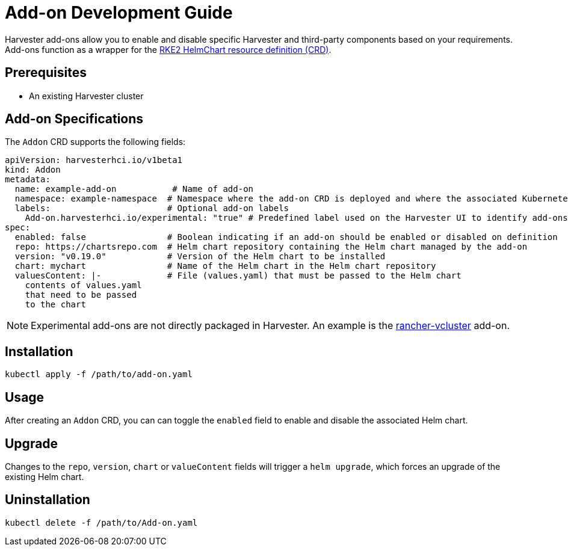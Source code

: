 = Add-on Development Guide
:Description: How to write your own Harvester add-on
:id: Add-on-development-guide
:keywords: ["Harvester", "harvester", "Add-on Development"]
:sidebar_label: Add-on Development Guide
:sidebar_position: 1

Harvester add-ons allow you to enable and disable specific Harvester and third-party components based on your requirements. Add-ons function as a wrapper for the https://docs.rke2.io/helm#using-the-helm-crd[RKE2 HelmChart resource definition (CRD)].

== Prerequisites

* An existing Harvester cluster

== Add-on Specifications

The `Addon` CRD supports the following fields:

[,yaml]
----
apiVersion: harvesterhci.io/v1beta1
kind: Addon
metadata:
  name: example-add-on           # Name of add-on
  namespace: example-namespace  # Namespace where the add-on CRD is deployed and where the associated Kubernetes components will be deployed
  labels:                       # Optional add-on labels
    Add-on.harvesterhci.io/experimental: "true" # Predefined label used on the Harvester UI to identify add-ons with the "experimental" maturity level
spec:
  enabled: false                # Boolean indicating if an add-on should be enabled or disabled on definition
  repo: https://chartsrepo.com  # Helm chart repository containing the Helm chart managed by the add-on
  version: "v0.19.0"            # Version of the Helm chart to be installed
  chart: mychart                # Name of the Helm chart in the Helm chart repository
  valuesContent: |-             # File (values.yaml) that must be passed to the Helm chart
    contents of values.yaml
    that need to be passed
    to the chart
----

[NOTE]
====

Experimental add-ons are not directly packaged in Harvester. An example is the https://github.com/harvester/experimental-addons/blob/main/rancher-vcluster/rancher-vcluster.yaml[rancher-vcluster] add-on.
====


== Installation

[,bash]
----
kubectl apply -f /path/to/add-on.yaml
----

== Usage

After creating an `Addon` CRD, you can can toggle the `enabled` field to enable and disable the associated Helm chart.

== Upgrade

Changes to the `repo`, `version`, `chart` or `valueContent` fields will trigger a `helm upgrade`, which forces an upgrade of the existing Helm chart.

== Uninstallation

[,bash]
----
kubectl delete -f /path/to/Add-on.yaml
----

